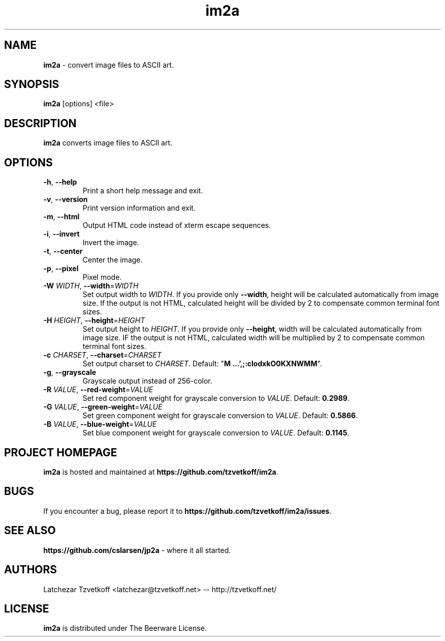 .TH im2a 1 "February 2017" "0.5.0" "User Commands"
.SH "NAME"
\fBim2a\fR - convert image files to ASCII art.
.SH "SYNOPSIS"
.B im2a
[options] \<file\>
.SH "DESCRIPTION"
.B im2a
converts image files to ASCII art.
.SH "OPTIONS"
.TP
\fB-h\fR, \fB--help\fR
Print a short help message and exit.
.TP
\fB-v\fR, \fB--version\fR
Print version information and exit.
.TP
\fB-m\fR, \fB--html\fR
Output HTML code instead of xterm escape sequences.
.TP
\fB-i\fR, \fB--invert\fR
Invert the image.
.TP
\fB-t\fR, \fB--center\fR
Center the image.
.TP
\fB-p\fR, \fB--pixel\fR
Pixel mode.
.TP
\fB-W\fR \fIWIDTH\fR, \fB--width\fR=\fIWIDTH\fR
Set output width to \fIWIDTH\fR.
If you provide only \fB--width\fR, height will be calculated automatically from image size.
If the output is not HTML, calculated height will be divided by 2 to compensate common terminal font sizes.
.TP
\fB-H\fR \fIHEIGHT\fR, \fB--height\fR=\fIHEIGHT\fR
Set output height to \fIHEIGHT\fR.
If you provide only \fB--height\fR, width will be calculated automatically from image size.
IF the output is not HTML, calculated width will be multiplied by 2 to compensate common terminal font sizes.
.TP
\fB-c\fR \fICHARSET\fR, \fB--charset\fR=\fICHARSET\fR
Set output charset to \fICHARSET\fR.
Default: "\fBM   ...',;:clodxkO0KXNWMM\fR".
.TP
\fB-g\fR, \fB--grayscale\fR
Grayscale output instead of 256-color.
.TP
\fB-R\fR \fIVALUE\fR, \fB--red-weight\fR=\fIVALUE\fR
Set red component weight for grayscale conversion to \fIVALUE\fR. Default: \fB0.2989\fR.
.TP
\fB-G\fR \fIVALUE\fR, \fB--green-weight\fR=\fIVALUE\fR
Set green component weight for grayscale conversion to \fIVALUE\fR. Default: \fB0.5866\fR.
.TP
\fB-B\fR \fIVALUE\fR, \fB--blue-weight\fR=\fIVALUE\fR
Set blue component weight for grayscale conversion to \fIVALUE\fR. Default: \fB0.1145\fR.
.SH "PROJECT HOMEPAGE"
\fBim2a\fR is hosted and maintained at \fBhttps://github.com/tzvetkoff/im2a\fR.
.SH "BUGS"
If you encounter a bug, please report it to \fBhttps://github.com/tzvetkoff/im2a/issues\fR.
.SH "SEE ALSO"
.BR "https://github.com/cslarsen/jp2a" " - where it all started."
.SH "AUTHORS"
Latchezar Tzvetkoff \<latchezar@tzvetkoff.net\> -- http://tzvetkoff.net/
.SH "LICENSE"
\fBim2a\fR is distributed under The Beerware License.
